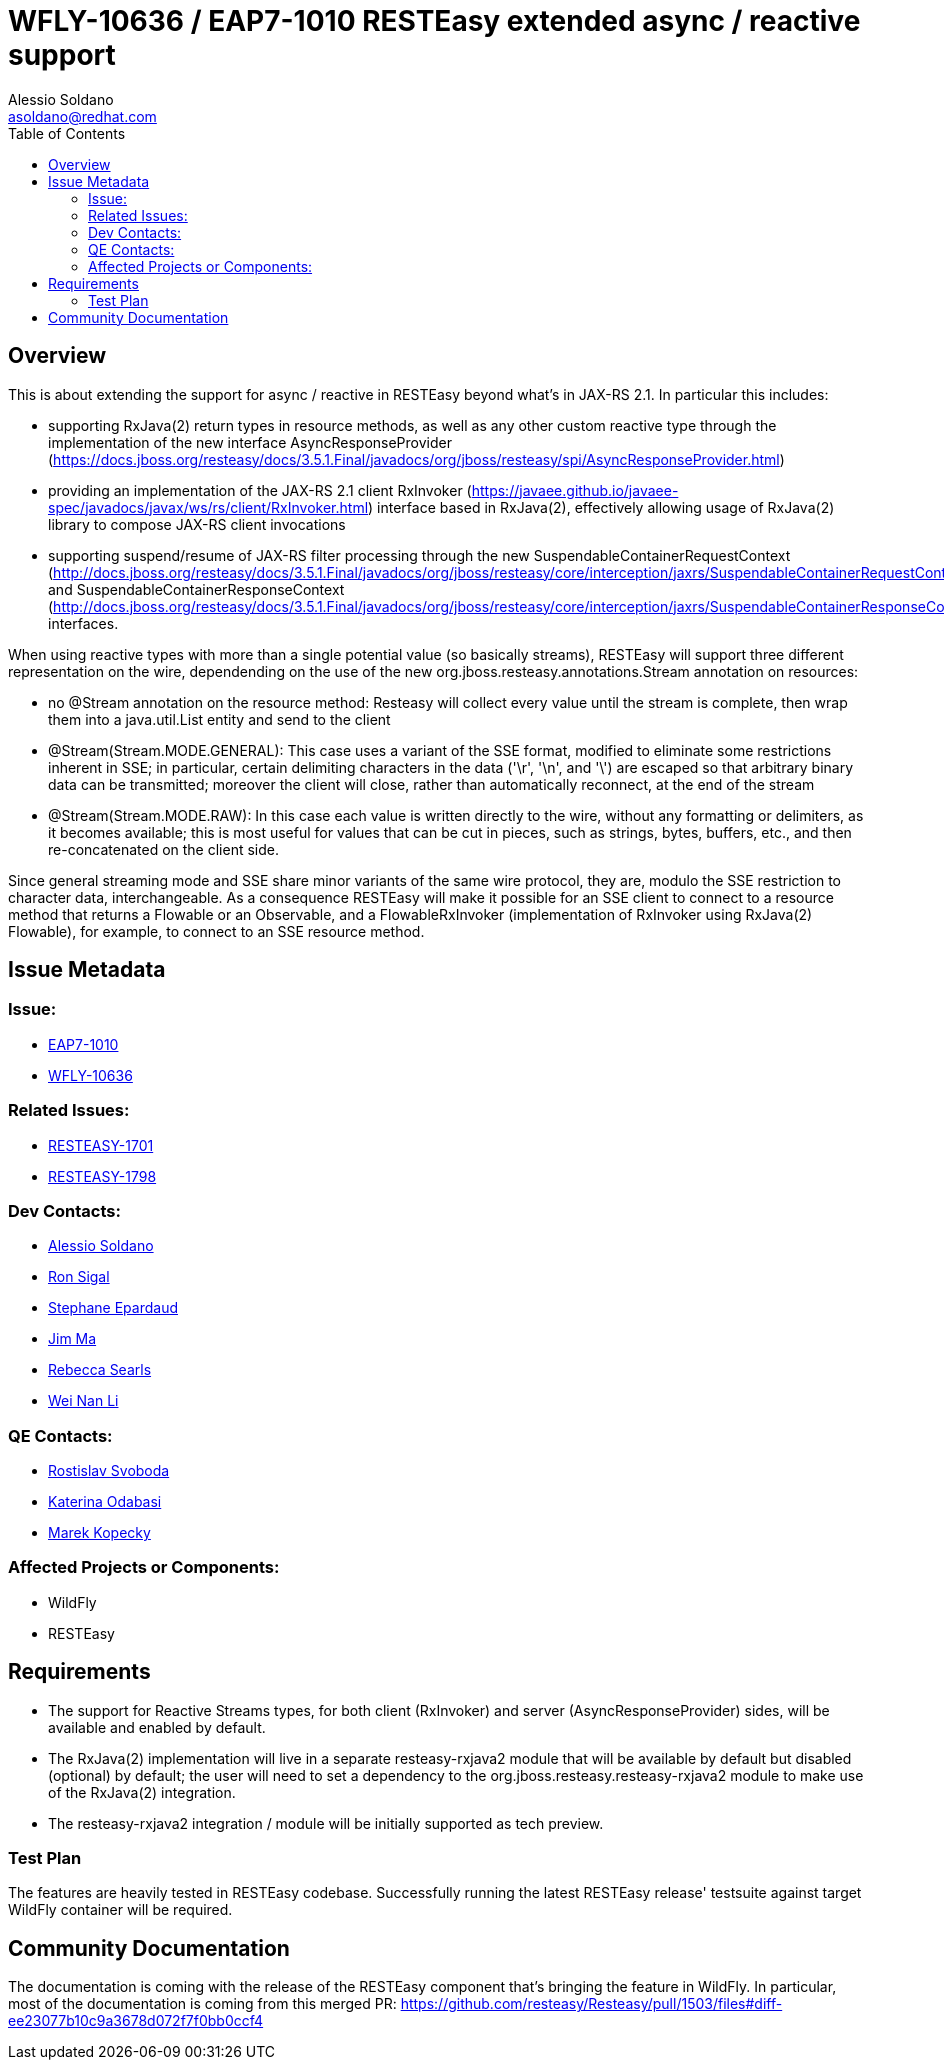 = WFLY-10636 / EAP7-1010 RESTEasy extended async / reactive support
:author:            Alessio Soldano
:email:             asoldano@redhat.com
:toc:               left
:icons:             font
:keywords:          comma,separated,tags
:idprefix:
:idseparator:       -
:issue-base-url:    https://issues.jboss.org/browse

== Overview

This is about extending the support for async / reactive in RESTEasy beyond what's in JAX-RS 2.1.
In particular this includes:

* supporting RxJava(2) return types in resource methods, as well as any other custom reactive type through the implementation of the new interface AsyncResponseProvider (https://docs.jboss.org/resteasy/docs/3.5.1.Final/javadocs/org/jboss/resteasy/spi/AsyncResponseProvider.html)
* providing an implementation of the JAX-RS 2.1 client RxInvoker (https://javaee.github.io/javaee-spec/javadocs/javax/ws/rs/client/RxInvoker.html) interface based in RxJava(2), effectively allowing usage of RxJava(2) library to compose JAX-RS client invocations
* supporting suspend/resume of JAX-RS filter processing through the new SuspendableContainerRequestContext (http://docs.jboss.org/resteasy/docs/3.5.1.Final/javadocs/org/jboss/resteasy/core/interception/jaxrs/SuspendableContainerRequestContext.html) and SuspendableContainerResponseContext (http://docs.jboss.org/resteasy/docs/3.5.1.Final/javadocs/org/jboss/resteasy/core/interception/jaxrs/SuspendableContainerResponseContext.html) interfaces.

When using reactive types with more than a single potential value (so basically streams), RESTEasy will support three different representation on the wire, dependending on the use of the new org.jboss.resteasy.annotations.Stream annotation on resources:

* no @Stream annotation on the resource method: Resteasy will collect every value until the stream is complete, then wrap them into a java.util.List entity and send to the client
* @Stream(Stream.MODE.GENERAL): This case uses a variant of the SSE format, modified to eliminate some restrictions inherent in SSE; in particular, certain delimiting characters in the data ('\r', '\n', and '\') are escaped so that arbitrary binary data can be transmitted; moreover the client will close, rather than automatically reconnect, at the end of the stream
* @Stream(Stream.MODE.RAW): In this case each value is written directly to the wire, without any formatting or delimiters, as it becomes available; this is most useful for values that can be cut in pieces, such as strings, bytes, buffers, etc., and then re-concatenated on the client side.

Since general streaming mode and SSE share minor variants of the same wire protocol, they are, modulo the SSE restriction to character data, interchangeable. As a consequence RESTEasy will make it possible for an SSE client to connect to a resource method that returns a Flowable or an Observable, and a FlowableRxInvoker (implementation of RxInvoker using RxJava(2) Flowable), for example, to connect to an SSE resource method.

== Issue Metadata

=== Issue:

* {issue-base-url}/EAP7-1010[EAP7-1010]
* {issue-base-url}/WFLY-10636[WFLY-10636]

=== Related Issues:

* {issue-base-url}/RESTEASY-1701[RESTEASY-1701]
* {issue-base-url}/RESTEASY-1798[RESTEASY-1798]

=== Dev Contacts:

* mailto:asoldano@redhat.com[Alessio Soldano]
* mailto:rsigal@redhat.com[Ron Sigal]
* mailto:separdau@redhat.com[Stephane Epardaud]
* mailto:ema@redhat.com[Jim Ma]
* mailto:rsearls@redhat.com[Rebecca Searls]
* mailto:weli@redhat.com[Wei Nan Li]

=== QE Contacts:

* mailto:rsvoboda@redhat.com[Rostislav Svoboda]
* mailto:kanovotn@redhat.com[Katerina Odabasi]
* mailto:mkopecky@redhat.com[Marek Kopecky]

=== Affected Projects or Components:

* WildFly
* RESTEasy

== Requirements

* The support for Reactive Streams types, for both client (RxInvoker) and server (AsyncResponseProvider) sides, will be available and enabled by default.
* The RxJava(2) implementation will live in a separate resteasy-rxjava2 module that will be available by default but disabled (optional) by default; the user will need to set a dependency to the org.jboss.resteasy.resteasy-rxjava2 module to make use of the RxJava(2) integration.
* The resteasy-rxjava2 integration / module will be initially supported as tech preview.


=== Test Plan

The features are heavily tested in RESTEasy codebase. Successfully running the latest RESTEasy release' testsuite against target WildFly container will be required.


== Community Documentation

The documentation is coming with the release of the RESTEasy component that's bringing the feature in WildFly. In particular, most of the documentation is coming from this merged PR: https://github.com/resteasy/Resteasy/pull/1503/files#diff-ee23077b10c9a3678d072f7f0bb0ccf4
